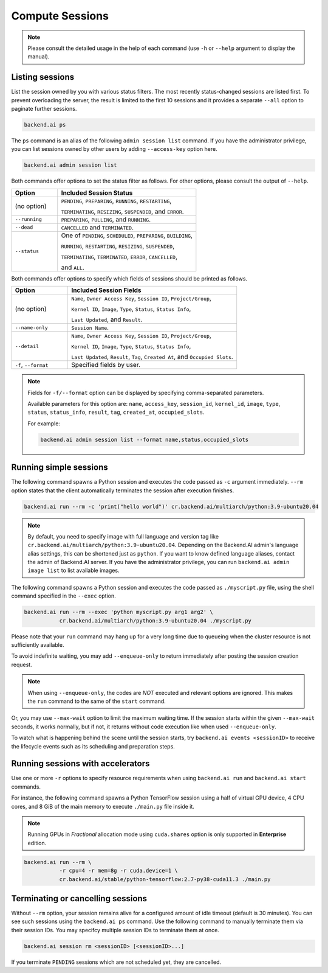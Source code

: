 Compute Sessions
================

.. note::

   Please consult the detailed usage in the help of each command
   (use ``-h`` or ``--help`` argument to display the manual).


Listing sessions
----------------

List the session owned by you with various status filters.
The most recently status-changed sessions are listed first.
To prevent overloading the server, the result is limited to the first 10
sessions and it provides a separate ``--all`` option to paginate further
sessions.

.. code-block:: shell

  backend.ai ps

The ``ps`` command is an alias of the following ``admin session list`` command.
If you have the administrator privilege, you can list sessions owned by
other users by adding ``--access-key`` option here.

.. code-block:: shell

  backend.ai admin session list

Both commands offer options to set the status filter as follows.
For other options, please consult the output of ``--help``.

.. list-table::
   :widths: 25 75
   :header-rows: 1

   * - Option
     - Included Session Status

   * - (no option)
     - ``PENDING``, ``PREPARING``, ``RUNNING``, ``RESTARTING``,

       ``TERMINATING``, ``RESIZING``, ``SUSPENDED``, and ``ERROR``.

   * - ``--running``
     - ``PREPARING``, ``PULLING``, and ``RUNNING``.

   * - ``--dead``
     - ``CANCELLED`` and ``TERMINATED``.

   * - ``--status``
     - One of ``PENDING``, ``SCHEDULED``, ``PREPARING``, ``BUILDING``,

       ``RUNNING``, ``RESTARTING``, ``RESIZING``, ``SUSPENDED``,

       ``TERMINATING``, ``TERMINATED``, ``ERROR``, ``CANCELLED``,

       and ``ALL``.

Both commands offer options to specify which fields of sessions should be printed as follows.

.. list-table::
   :widths: 25 75
   :header-rows: 1

   * - Option
     - Included Session Fields

   * - (no option)
     - ``Name``, ``Owner Access Key``, ``Session ID``, ``Project/Group``,

       ``Kernel ID``, ``Image``, ``Type``, ``Status``, ``Status Info``,
       
       ``Last Updated``, and ``Result``.

   * - ``--name-only``
     - ``Session Name``.

   * - ``--detail``
     - ``Name``, ``Owner Access Key``, ``Session ID``, ``Project/Group``,

       ``Kernel ID``, ``Image``, ``Type``, ``Status``, ``Status Info``,
       
       ``Last Updated``, ``Result``, ``Tag``, ``Created At``, and ``Occupied Slots``.

   * - ``-f``, ``--format``
     - Specified fields by user.

.. note::
    Fields for ``-f/--format`` option can be displayed by specifying comma-separated parameters.

    Available parameters for this option are: ``name``, ``access_key``, ``session_id``, ``kernel_id``, ``image``, ``type``, ``status``, ``status_info``, ``result``, ``tag``, ``created_at``, ``occupied_slots``.

    For example:

    .. code-block:: shell

        backend.ai admin session list --format name,status,occupied_slots

.. _simple-execution:

Running simple sessions
-----------------------

The following command spawns a Python session and executes
the code passed as ``-c`` argument immediately.
``--rm`` option states that the client automatically terminates
the session after execution finishes.

.. code-block:: shell

  backend.ai run --rm -c 'print("hello world")' cr.backend.ai/multiarch/python:3.9-ubuntu20.04

.. note::

   By default, you need to specify image with full language and version tag like
   ``cr.backend.ai/multiarch/python:3.9-ubuntu20.04``. Depending on the Backend.AI admin's language
   alias settings, this can be shortened just as ``python``. If you want
   to know defined language aliases, contact the admin of Backend.AI server.
   If you have the administrator privilege, you can run ``backend.ai admin image list``
   to list available images.


The following command spawns a Python session and executes
the code passed as ``./myscript.py`` file, using the shell command
specified in the ``--exec`` option.

.. code-block:: shell

  backend.ai run --rm --exec 'python myscript.py arg1 arg2' \
             cr.backend.ai/multiarch/python:3.9-ubuntu20.04 ./myscript.py


Please note that your ``run`` command may hang up for a very long time
due to queueing when the cluster resource is not sufficiently available.

To avoid indefinite waiting, you may add ``--enqueue-only`` to return
immediately after posting the session creation request.

.. note::

   When using ``--enqueue-only``, the codes are *NOT* executed and relevant
   options are ignored.
   This makes the ``run`` command to the same of the ``start`` command.

Or, you may use ``--max-wait`` option to limit the maximum waiting time.
If the session starts within the given ``--max-wait`` seconds, it works
normally, but if not, it returns without code execution like when used
``--enqueue-only``.

To watch what is happening behind the scene until the session starts,
try ``backend.ai events <sessionID>`` to receive the lifecycle events
such as its scheduling and preparation steps.


Running sessions with accelerators
----------------------------------

Use one or more ``-r`` options to specify resource requirements when
using ``backend.ai run`` and ``backend.ai start`` commands.

For instance, the following command spawns a Python TensorFlow session
using a half of virtual GPU device, 4 CPU cores, and 8 GiB of the main
memory to execute ``./main.py`` file inside it.

.. note::

  Running GPUs in `Fractional` allocation mode using ``cuda.shares`` option
  is only supported in **Enterprise** edition.

.. code-block:: shell

  backend.ai run --rm \
             -r cpu=4 -r mem=8g -r cuda.device=1 \
             cr.backend.ai/stable/python-tensorflow:2.7-py38-cuda11.3 ./main.py


Terminating or cancelling sessions
----------------------------------

Without ``--rm`` option, your session remains alive for a configured
amount of idle timeout (default is 30 minutes).
You can see such sessions using the ``backend.ai ps`` command.
Use the following command to manually terminate them via their session
IDs.  You may specifcy multiple session IDs to terminate them at once.

.. code-block:: shell

  backend.ai session rm <sessionID> [<sessionID>...]

If you terminate ``PENDING`` sessions which are not scheduled yet,
they are cancelled.
